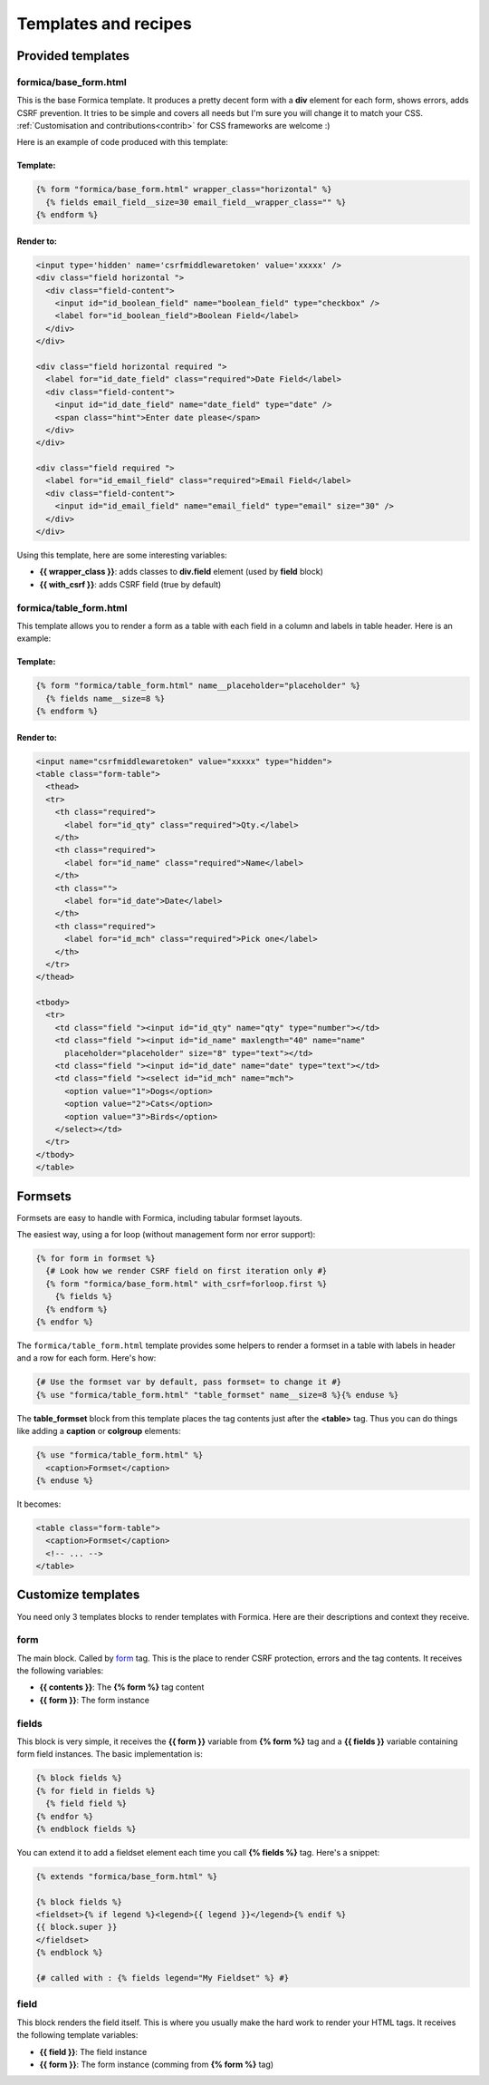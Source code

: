 =====================
Templates and recipes
=====================

Provided templates
==================

formica/base_form.html
**********************

This is the base Formica template. It produces a pretty decent form with a **div** element for
each form, shows errors, adds CSRF prevention. It tries to be simple and covers all needs but I'm
sure you will change it to match your CSS.
:ref:`Customisation and contributions<contrib>` for CSS frameworks are welcome :)

Here is an example of code produced with this template:

Template:
---------

.. code-block:: django

  {% form "formica/base_form.html" wrapper_class="horizontal" %}
    {% fields email_field__size=30 email_field__wrapper_class="" %}
  {% endform %}

Render to:
----------

.. code-block:: html

  <input type='hidden' name='csrfmiddlewaretoken' value='xxxxx' />
  <div class="field horizontal ">
    <div class="field-content">
      <input id="id_boolean_field" name="boolean_field" type="checkbox" />
      <label for="id_boolean_field">Boolean Field</label>
    </div>
  </div>

  <div class="field horizontal required ">
    <label for="id_date_field" class="required">Date Field</label>
    <div class="field-content">
      <input id="id_date_field" name="date_field" type="date" />
      <span class="hint">Enter date please</span>
    </div>
  </div>

  <div class="field required ">
    <label for="id_email_field" class="required">Email Field</label>
    <div class="field-content">
      <input id="id_email_field" name="email_field" type="email" size="30" />
    </div>
  </div>

Using this template, here are some interesting variables:

- **{{ wrapper_class }}**: adds classes to **div.field** element (used by **field** block)
- **{{ with_csrf }}**: adds CSRF field (true by default)


formica/table_form.html
***********************

This template allows you to render a form as a table with each field in a column and labels in
table header. Here is an example:

Template:
---------

.. code-block:: django

  {% form "formica/table_form.html" name__placeholder="placeholder" %}
    {% fields name__size=8 %}
  {% endform %}

Render to:
----------

.. code-block:: html

  <input name="csrfmiddlewaretoken" value="xxxxx" type="hidden">
  <table class="form-table">
    <thead>
    <tr>
      <th class="required">
        <label for="id_qty" class="required">Qty.</label>
      </th>
      <th class="required">
        <label for="id_name" class="required">Name</label>
      </th>
      <th class="">
        <label for="id_date">Date</label>
      </th>
      <th class="required">
        <label for="id_mch" class="required">Pick one</label>
      </th>
    </tr>
  </thead>

  <tbody>
    <tr>
      <td class="field "><input id="id_qty" name="qty" type="number"></td>
      <td class="field "><input id="id_name" maxlength="40" name="name"
        placeholder="placeholder" size="8" type="text"></td>
      <td class="field "><input id="id_date" name="date" type="text"></td>
      <td class="field "><select id="id_mch" name="mch">
        <option value="1">Dogs</option>
        <option value="2">Cats</option>
        <option value="3">Birds</option>
      </select></td>
    </tr>
  </tbody>
  </table>


Formsets
========

Formsets are easy to handle with Formica, including tabular formset layouts.

The easiest way, using a for loop (without management form nor error support):

.. code-block:: django

  {% for form in formset %}
    {# Look how we render CSRF field on first iteration only #}
    {% form "formica/base_form.html" with_csrf=forloop.first %}
      {% fields %}
    {% endform %}
  {% endfor %}

The ``formica/table_form.html`` template provides some helpers to render a formset in a table
with labels in header and a row for each form. Here's how:

.. code-block:: django

  {# Use the formset var by default, pass formset= to change it #}
  {% use "formica/table_form.html" "table_formset" name__size=8 %}{% enduse %}

The **table_formset** block from this template places the tag contents just after the **<table>**
tag. Thus you can do things like adding a **caption** or **colgroup** elements:

.. code-block:: django

  {% use "formica/table_form.html" %}
    <caption>Formset</caption>
  {% enduse %}

It becomes:

.. code-block:: html

  <table class="form-table">
    <caption>Formset</caption>
    <!-- ... -->
  </table>

.. _contrib:

Customize templates
===================

You need only 3 templates blocks to render templates with Formica. Here are their descriptions and
context they receive.

form
****

The main block. Called by `form`_ tag. This is the place to render CSRF protection, errors and the
tag contents. It receives the following variables:

- **{{ contents }}**: The **{% form %}** tag content
- **{{ form }}**: The form instance

fields
******

This block is very simple, it receives the **{{ form }}** variable from **{% form %}** tag and a
**{{ fields }}** variable containing form field instances. The basic implementation is:

.. code-block:: django

  {% block fields %}
  {% for field in fields %}
    {% field field %}
  {% endfor %}
  {% endblock fields %}

You can extend it to add a fieldset element each time you call **{% fields %}** tag.
Here's a snippet:

.. code-block:: django

  {% extends "formica/base_form.html" %}

  {% block fields %}
  <fieldset>{% if legend %}<legend>{{ legend }}</legend>{% endif %}
  {{ block.super }}
  </fieldset>
  {% endblock %}

  {# called with : {% fields legend="My Fieldset" %} #}

field
*****

This block renders the field itself. This is where you usually make the hard work to render your
HTML tags. It receives the following template variables:

- **{{ field }}**: The field instance
- **{{ form }}**: The form instance (comming from **{% form %}** tag)
